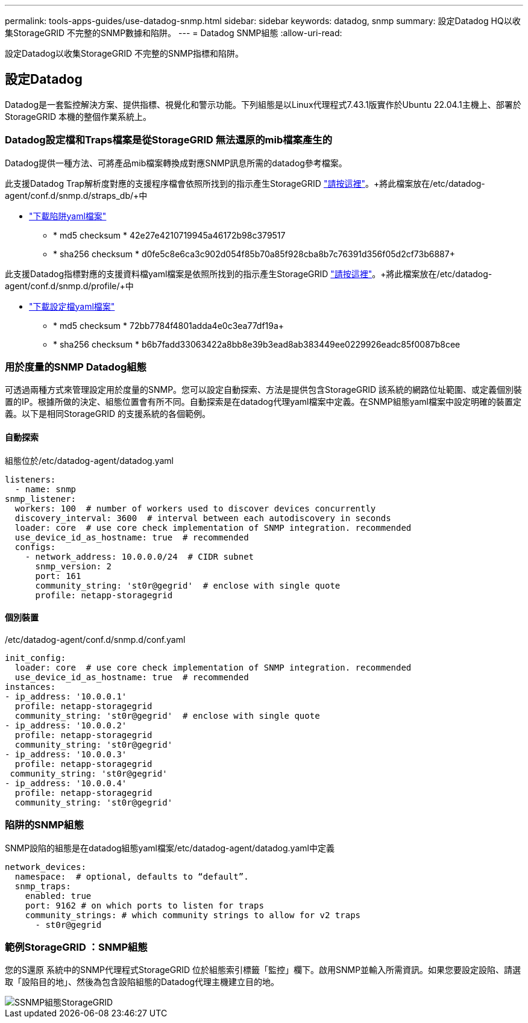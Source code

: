 ---
permalink: tools-apps-guides/use-datadog-snmp.html 
sidebar: sidebar 
keywords: datadog, snmp 
summary: 設定Datadog HQ以收集StorageGRID 不完整的SNMP數據和陷阱。 
---
= Datadog SNMP組態
:allow-uri-read: 


[role="lead"]
設定Datadog以收集StorageGRID 不完整的SNMP指標和陷阱。



== 設定Datadog

Datadog是一套監控解決方案、提供指標、視覺化和警示功能。下列組態是以Linux代理程式7.43.1版實作於Ubuntu 22.04.1主機上、部署於StorageGRID 本機的整個作業系統上。



=== Datadog設定檔和Traps檔案是從StorageGRID 無法還原的mib檔案產生的

Datadog提供一種方法、可將產品mib檔案轉換成對應SNMP訊息所需的datadog參考檔案。

此支援Datadog Trap解析度對應的支援程序檔會依照所找到的指示產生StorageGRID https://docs.datadoghq.com/network_monitoring/devices/snmp_traps/?tab=yaml["請按這裡"^]。+將此檔案放在/etc/datadog-agent/conf.d/snmp.d/straps_db/+中

* link:../media/datadog/NETAPP-STORAGEGRID-MIB.yml["下載陷阱yaml檔案"] +
+
** * md5 checksum * 42e27e4210719945a46172b98c379517 +
** * sha256 checksum * d0fe5c8e6ca3c902d054f85b70a85f928cba8b7c76391d356f05d2cf73b6887+




此支援Datadog指標對應的支援資料檔yaml檔案是依照所找到的指示產生StorageGRID https://datadoghq.dev/integrations-core/tutorials/snmp/introduction/["請按這裡"^]。+將此檔案放在/etc/datadog-agent/conf.d/snmp.d/profile/+中

* link:../media/datadog/netapp-storagegrid.yaml["下載設定檔yaml檔案"] +
+
** * md5 checksum * 72bb7784f4801adda4e0c3ea77df19a+
** * sha256 checksum * b6b7fadd33063422a8bb8e39b3ead8ab383449ee0229926eadc85f0087b8cee +






=== 用於度量的SNMP Datadog組態

可透過兩種方式來管理設定用於度量的SNMP。您可以設定自動探索、方法是提供包含StorageGRID 該系統的網路位址範圍、或定義個別裝置的IP。根據所做的決定、組態位置會有所不同。自動探索是在datadog代理yaml檔案中定義。在SNMP組態yaml檔案中設定明確的裝置定義。以下是相同StorageGRID 的支援系統的各個範例。



==== 自動探索

組態位於/etc/datadog-agent/datadog.yaml

[source, yaml]
----
listeners:
  - name: snmp
snmp_listener:
  workers: 100  # number of workers used to discover devices concurrently
  discovery_interval: 3600  # interval between each autodiscovery in seconds
  loader: core  # use core check implementation of SNMP integration. recommended
  use_device_id_as_hostname: true  # recommended
  configs:
    - network_address: 10.0.0.0/24  # CIDR subnet
      snmp_version: 2
      port: 161
      community_string: 'st0r@gegrid'  # enclose with single quote
      profile: netapp-storagegrid
----


==== 個別裝置

/etc/datadog-agent/conf.d/snmp.d/conf.yaml

[source, yaml]
----
init_config:
  loader: core  # use core check implementation of SNMP integration. recommended
  use_device_id_as_hostname: true  # recommended
instances:
- ip_address: '10.0.0.1'
  profile: netapp-storagegrid
  community_string: 'st0r@gegrid'  # enclose with single quote
- ip_address: '10.0.0.2'
  profile: netapp-storagegrid
  community_string: 'st0r@gegrid'
- ip_address: '10.0.0.3'
  profile: netapp-storagegrid
 community_string: 'st0r@gegrid'
- ip_address: '10.0.0.4'
  profile: netapp-storagegrid
  community_string: 'st0r@gegrid'
----


=== 陷阱的SNMP組態

SNMP設陷的組態是在datadog組態yaml檔案/etc/datadog-agent/datadog.yaml中定義

[source, yaml]
----
network_devices:
  namespace:  # optional, defaults to “default”.
  snmp_traps:
    enabled: true
    port: 9162 # on which ports to listen for traps
    community_strings: # which community strings to allow for v2 traps
      - st0r@gegrid
----


=== 範例StorageGRID ：SNMP組態

您的S還原 系統中的SNMP代理程式StorageGRID 位於組態索引標籤「監控」欄下。啟用SNMP並輸入所需資訊。如果您要設定設陷、請選取「設陷目的地」、然後為包含設陷組態的Datadog代理主機建立目的地。

image::../media/datadog/sg_snmp_conf.png[SSNMP組態StorageGRID]
